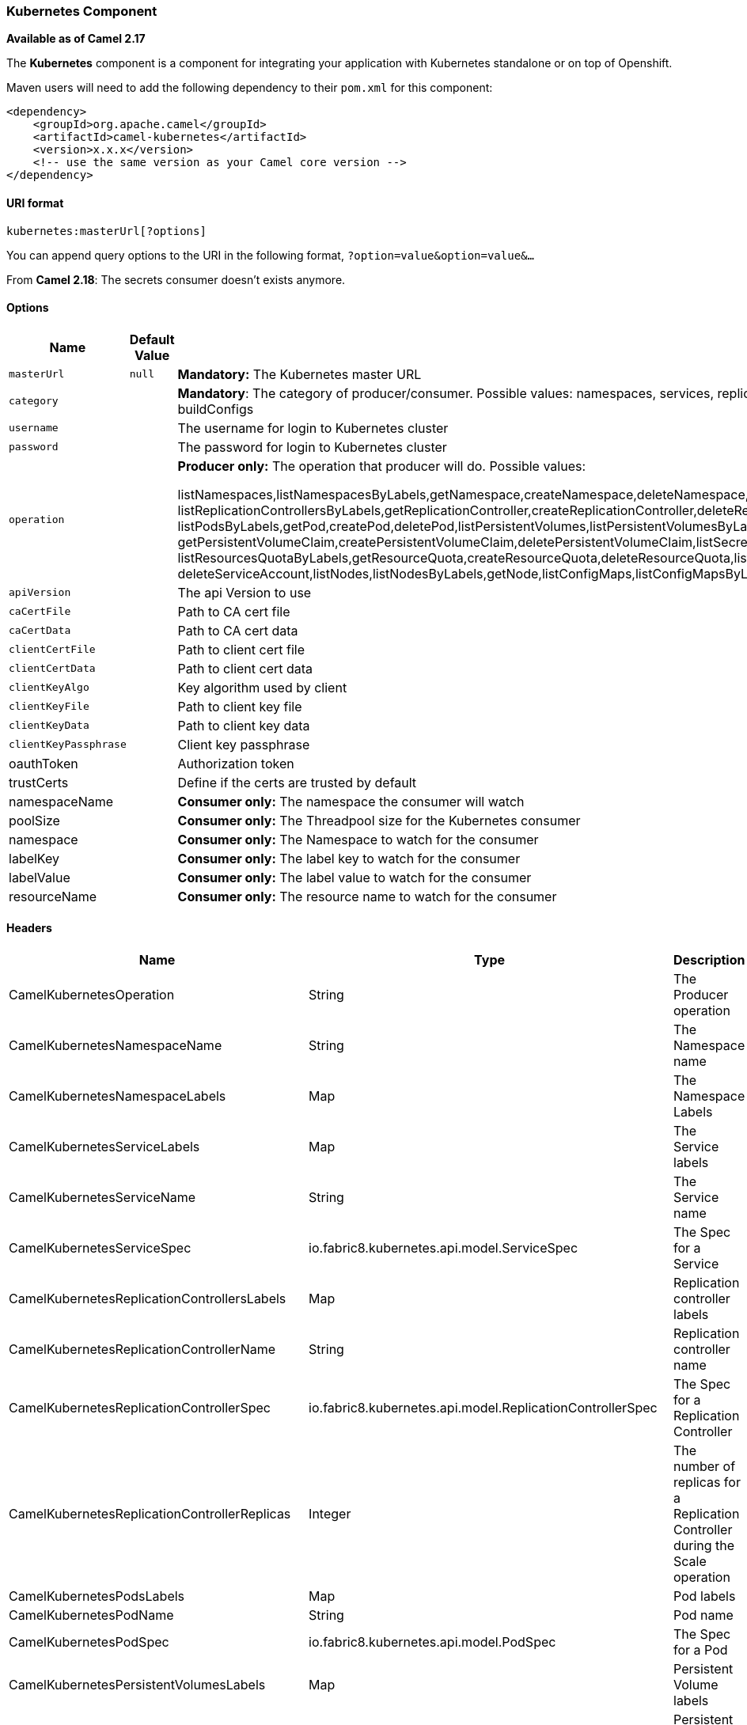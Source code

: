 [[ConfluenceContent]]
[[Kubernetes-KubernetesComponent]]
Kubernetes Component
~~~~~~~~~~~~~~~~~~~~

*Available as of Camel 2.17*

The *Kubernetes* component is a component for integrating your
application with Kubernetes standalone or on top of Openshift. 

Maven users will need to add the following dependency to
their `pom.xml` for this component:

[source,brush:,java;,gutter:,false;,theme:,Default]
----
<dependency>
    <groupId>org.apache.camel</groupId>
    <artifactId>camel-kubernetes</artifactId>
    <version>x.x.x</version>
    <!-- use the same version as your Camel core version -->
</dependency>
----

[[Kubernetes-URIformat]]
URI format
^^^^^^^^^^

[source,brush:,java;,gutter:,false;,theme:,Default]
----
kubernetes:masterUrl[?options]
----

You can append query options to the URI in the following
format, `?option=value&option=value&...`

From *Camel 2.18*: The secrets consumer doesn't exists anymore.

[[Kubernetes-Options]]
Options
^^^^^^^

[width="100%",cols="34%,33%,33%",options="header",]
|=======================================================================
|Name |Default Value |Description
|`masterUrl` |`null` |*Mandatory:* The Kubernetes master URL

|`category` |  |*Mandatory*: The category of producer/consumer. Possible
values: namespaces, services, replicationControllers, pods,
persistentVolumes, persistentVolumesClaims, secrets, resourcesQuota,
serviceAccounts, nodes, configMaps, builds, buildConfigs

|`username` |  |The username for login to Kubernetes cluster

|`password` |  |The password for login to Kubernetes cluster

|`operation` |  a|
*Producer only:* The operation that producer will do. Possible values:

listNamespaces,listNamespacesByLabels,getNamespace,createNamespace,deleteNamespace,listServices,listServicesByLabels,getService,createService,deleteService,listReplicationControllers,
listReplicationControllersByLabels,getReplicationController,createReplicationController,deleteReplicationController,scaleReplicationController,listPods,
listPodsByLabels,getPod,createPod,deletePod,listPersistentVolumes,listPersistentVolumesByLabels,getPersistentVolume,listPersistentVolumesClaims,listPersistentVolumesClaimsByLabels,
getPersistentVolumeClaim,createPersistentVolumeClaim,deletePersistentVolumeClaim,listSecrets,listSecretsByLabels,getSecret,createSecret,deleteSecret,listResourcesQuota,
listResourcesQuotaByLabels,getResourceQuota,createResourceQuota,deleteResourceQuota,listServiceAccounts,listServiceAccountsByLabels,getServiceAccount,createServiceAccount,
deleteServiceAccount,listNodes,listNodesByLabels,getNode,listConfigMaps,listConfigMapsByLabels,getConfigMap,createConfigMap,deleteConfigMap,listBuilds,listBuildsByLabels,getBuild,listBuildConfigs,listBuildConfigsByLabels,getBuildConfig

|`apiVersion` |  |The api Version to use

|`caCertFile` |  |Path to CA cert file

|`caCertData` |  |Path to CA cert data

|`clientCertFile` |  |Path to client cert file

|`clientCertData` |  |Path to client cert data

|`clientKeyAlgo` |  |Key algorithm used by client

|`clientKeyFile` |  |Path to client key file

|`clientKeyData` |  |Path to client key data

|`clientKeyPassphrase` |  |Client key passphrase

|oauthToken |  |Authorization token

|trustCerts |  |Define if the certs are trusted by default

|namespaceName |  |**Consumer only:** The namespace the consumer will
watch

|poolSize |  |**Consumer only:** The Threadpool size for the Kubernetes
consumer

|namespace |  |**Consumer only:** The Namespace to watch for the
consumer

|labelKey |  |**Consumer only:** The label key to watch for the consumer

|labelValue |  |**Consumer only:** The label value to watch for the
consumer

|resourceName |  |**Consumer only:** The resource name to watch for the
consumer
|=======================================================================

[[Kubernetes-Headers]]
Headers
^^^^^^^

[width="100%",cols="34%,33%,33%",options="header",]
|=======================================================================
|Name |Type |Description
|CamelKubernetesOperation |String |The Producer operation

|CamelKubernetesNamespaceName |String |The Namespace name

|CamelKubernetesNamespaceLabels |Map |The Namespace Labels

|CamelKubernetesServiceLabels |Map |The Service labels

|CamelKubernetesServiceName |String |The Service name

|CamelKubernetesServiceSpec |io.fabric8.kubernetes.api.model.ServiceSpec
|The Spec for a Service

|CamelKubernetesReplicationControllersLabels |Map |Replication
controller labels

|CamelKubernetesReplicationControllerName |String |Replication
controller name

|CamelKubernetesReplicationControllerSpec
|io.fabric8.kubernetes.api.model.ReplicationControllerSpec |The Spec for
a Replication Controller

|CamelKubernetesReplicationControllerReplicas |Integer |The number of
replicas for a Replication Controller during the Scale operation

|CamelKubernetesPodsLabels |Map |Pod labels

|CamelKubernetesPodName |String |Pod name

|CamelKubernetesPodSpec |io.fabric8.kubernetes.api.model.PodSpec |The
Spec for a Pod

|CamelKubernetesPersistentVolumesLabels |Map |Persistent Volume labels

|CamelKubernetesPersistentVolumesName |String |Persistent Volume name

|CamelKubernetesPersistentVolumesClaimsLabels |Map |Persistent Volume
Claim labels

|CamelKubernetesPersistentVolumesClaimsName |String |Persistent Volume
Claim name

|CamelKubernetesPersistentVolumesClaimsSpec
|io.fabric8.kubernetes.api.model.PersistentVolumeClaimSpec |The Spec for
a Persistent Volume claim

|CamelKubernetesSecretsLabels |Map |Secret labels

|CamelKubernetesSecretsName |String |Secret name

|CamelKubernetesSecret |io.fabric8.kubernetes.api.model.Secret |A Secret
Object

|CamelKubernetesResourcesQuotaLabels |Map |Resource Quota labels

|CamelKubernetesResourcesQuotaName |String |Resource Quota name

|CamelKubernetesResourceQuotaSpec
|io.fabric8.kubernetes.api.model.ResourceQuotaSpec |The Spec for a
Resource Quota

|CamelKubernetesServiceAccountsLabels |Map |Service Account labels

|CamelKubernetesServiceAccountName |String |Service Account name

|CamelKubernetesServiceAccount
|io.fabric8.kubernetes.api.model.ServiceAccount |A Service Account
object

|CamelKubernetesNodesLabels |Map |Node labels

|CamelKubernetesNodeName |String |Node name

|CamelKubernetesBuildsLabels |Map |Openshift Build labels

|CamelKubernetesBuildName |String |Openshift Build name

|CamelKubernetesBuildConfigsLabels |Map |Openshift Build Config labels

|CamelKubernetesBuildConfigName |String |Openshift Build Config name

|CamelKubernetesEventAction |io.fabric8.kubernetes.client.Watcher.Action
|Action watched by the consumer

|CamelKubernetesEventTimestamp |String |Timestamp of the action watched
by the consumer

|CamelKubernetesConfigMapName |String |ConfigMap name

|CamelKubernetesConfigMapsLabels |Map |ConfigMap labels

|CamelKubernetesConfigData |Map |ConfigMap Data
|=======================================================================
